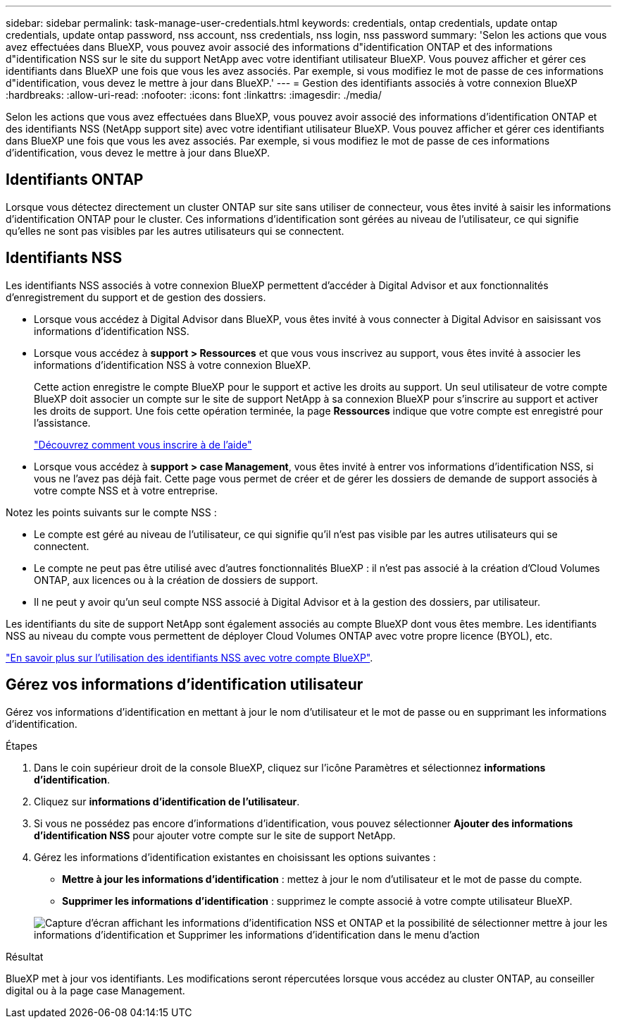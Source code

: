 ---
sidebar: sidebar 
permalink: task-manage-user-credentials.html 
keywords: credentials, ontap credentials, update ontap credentials, update ontap password, nss account, nss credentials, nss login, nss password 
summary: 'Selon les actions que vous avez effectuées dans BlueXP, vous pouvez avoir associé des informations d"identification ONTAP et des informations d"identification NSS sur le site du support NetApp avec votre identifiant utilisateur BlueXP. Vous pouvez afficher et gérer ces identifiants dans BlueXP une fois que vous les avez associés. Par exemple, si vous modifiez le mot de passe de ces informations d"identification, vous devez le mettre à jour dans BlueXP.' 
---
= Gestion des identifiants associés à votre connexion BlueXP
:hardbreaks:
:allow-uri-read: 
:nofooter: 
:icons: font
:linkattrs: 
:imagesdir: ./media/


[role="lead"]
Selon les actions que vous avez effectuées dans BlueXP, vous pouvez avoir associé des informations d'identification ONTAP et des identifiants NSS (NetApp support site) avec votre identifiant utilisateur BlueXP. Vous pouvez afficher et gérer ces identifiants dans BlueXP une fois que vous les avez associés. Par exemple, si vous modifiez le mot de passe de ces informations d'identification, vous devez le mettre à jour dans BlueXP.



== Identifiants ONTAP

Lorsque vous détectez directement un cluster ONTAP sur site sans utiliser de connecteur, vous êtes invité à saisir les informations d'identification ONTAP pour le cluster. Ces informations d'identification sont gérées au niveau de l'utilisateur, ce qui signifie qu'elles ne sont pas visibles par les autres utilisateurs qui se connectent.



== Identifiants NSS

Les identifiants NSS associés à votre connexion BlueXP permettent d'accéder à Digital Advisor et aux fonctionnalités d'enregistrement du support et de gestion des dossiers.

* Lorsque vous accédez à Digital Advisor dans BlueXP, vous êtes invité à vous connecter à Digital Advisor en saisissant vos informations d'identification NSS.
* Lorsque vous accédez à *support > Ressources* et que vous vous inscrivez au support, vous êtes invité à associer les informations d'identification NSS à votre connexion BlueXP.
+
Cette action enregistre le compte BlueXP pour le support et active les droits au support. Un seul utilisateur de votre compte BlueXP doit associer un compte sur le site de support NetApp à sa connexion BlueXP pour s'inscrire au support et activer les droits de support. Une fois cette opération terminée, la page *Ressources* indique que votre compte est enregistré pour l'assistance.

+
https://docs.netapp.com/us-en/bluexp-setup-admin/task-support-registration.html["Découvrez comment vous inscrire à de l'aide"^]

* Lorsque vous accédez à *support > case Management*, vous êtes invité à entrer vos informations d'identification NSS, si vous ne l'avez pas déjà fait. Cette page vous permet de créer et de gérer les dossiers de demande de support associés à votre compte NSS et à votre entreprise.


Notez les points suivants sur le compte NSS :

* Le compte est géré au niveau de l'utilisateur, ce qui signifie qu'il n'est pas visible par les autres utilisateurs qui se connectent.
* Le compte ne peut pas être utilisé avec d'autres fonctionnalités BlueXP : il n'est pas associé à la création d'Cloud Volumes ONTAP, aux licences ou à la création de dossiers de support.
* Il ne peut y avoir qu'un seul compte NSS associé à Digital Advisor et à la gestion des dossiers, par utilisateur.


Les identifiants du site de support NetApp sont également associés au compte BlueXP dont vous êtes membre. Les identifiants NSS au niveau du compte vous permettent de déployer Cloud Volumes ONTAP avec votre propre licence (BYOL), etc.

link:task-adding-nss-accounts.html["En savoir plus sur l'utilisation des identifiants NSS avec votre compte BlueXP"].



== Gérez vos informations d'identification utilisateur

Gérez vos informations d'identification en mettant à jour le nom d'utilisateur et le mot de passe ou en supprimant les informations d'identification.

.Étapes
. Dans le coin supérieur droit de la console BlueXP, cliquez sur l'icône Paramètres et sélectionnez *informations d'identification*.
. Cliquez sur *informations d'identification de l'utilisateur*.
. Si vous ne possédez pas encore d'informations d'identification, vous pouvez sélectionner *Ajouter des informations d'identification NSS* pour ajouter votre compte sur le site de support NetApp.
. Gérez les informations d'identification existantes en choisissant les options suivantes :
+
** *Mettre à jour les informations d'identification* : mettez à jour le nom d'utilisateur et le mot de passe du compte.
** *Supprimer les informations d'identification* : supprimez le compte associé à votre compte utilisateur BlueXP.


+
image:screenshot-user-credentials.png["Capture d'écran affichant les informations d'identification NSS et ONTAP et la possibilité de sélectionner mettre à jour les informations d'identification et Supprimer les informations d'identification dans le menu d'action"]



.Résultat
BlueXP met à jour vos identifiants. Les modifications seront répercutées lorsque vous accédez au cluster ONTAP, au conseiller digital ou à la page case Management.
